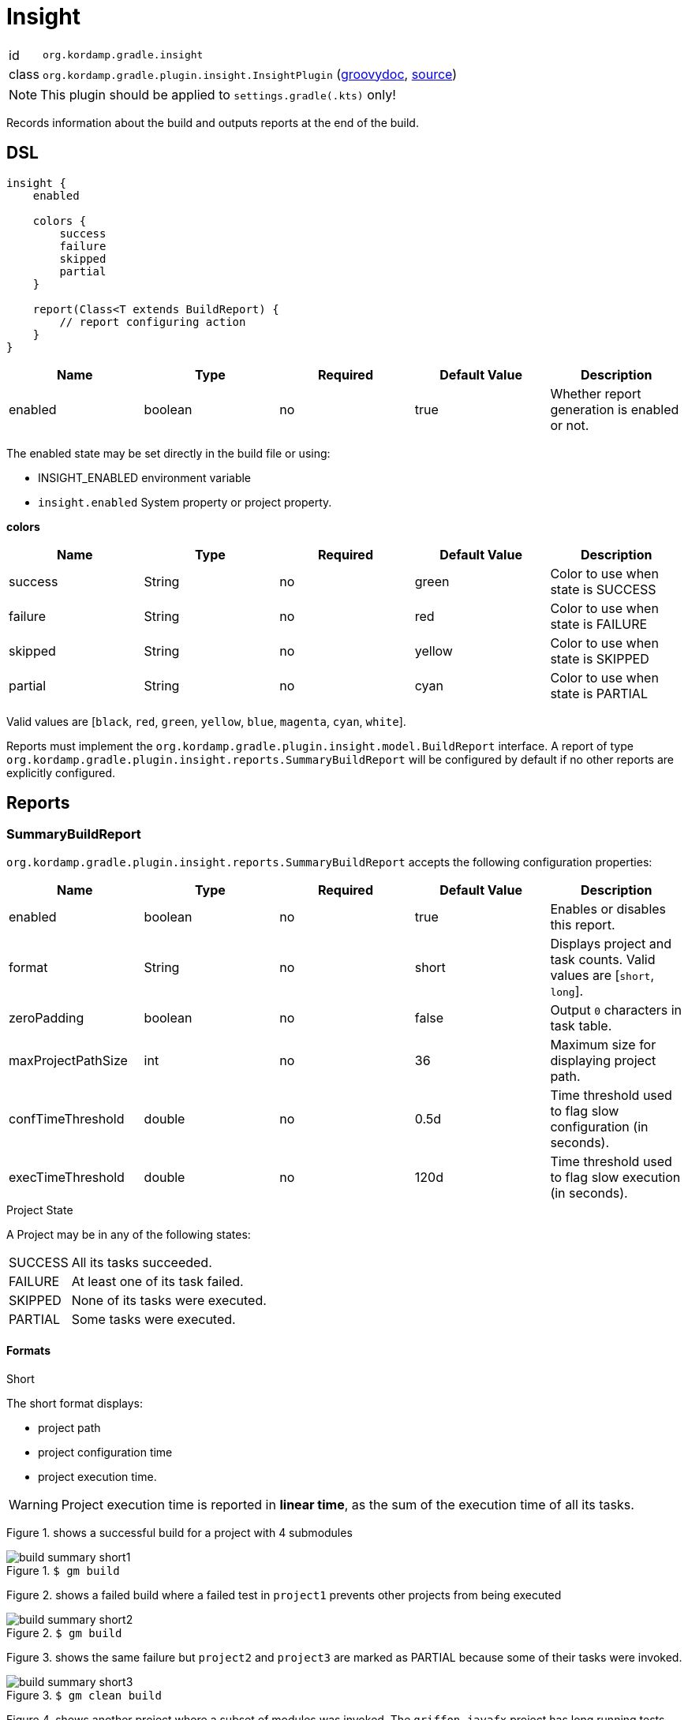 
[[_org_kordamp_gradle_insight]]
= Insight

[horizontal]
id:: `org.kordamp.gradle.insight`
class:: `org.kordamp.gradle.plugin.insight.InsightPlugin`
    (link:api/org/kordamp/gradle/plugin/insight/InsightPlugin.html[groovydoc],
     link:api-html/org/kordamp/gradle/plugin/insight/InsightPlugin.html[source])

NOTE: This plugin should be applied to `settings.gradle(.kts)` only!

Records information about the build and outputs reports at the end of the build.

[[_org_kordamp_gradle_insight_dsl]]
== DSL

[source,groovy]
[subs="+macros"]
----
insight {
    enabled

    colors {
        success
        failure
        skipped
        partial
    }

    report(Class<T extends BuildReport) {
        // report configuring action
    }
}
----

[options="header", cols="5*"]
|===
| Name    | Type    | Required | Default Value | Description
| enabled | boolean | no       | true          | Whether report generation is enabled or not.
|===

The enabled state may be set directly in the build file or using:

 - INSIGHT_ENABLED environment variable
 - `insight.enabled` System property or project property.

[[_insight_colors]]
*colors*

[options="header", cols="5*"]
|===
| Name    | Type   | Required | Default Value | Description
| success | String | no       | green         | Color to use when state is SUCCESS
| failure | String | no       | red           | Color to use when state is FAILURE
| skipped | String | no       | yellow        | Color to use when state is SKIPPED
| partial | String | no       | cyan          | Color to use when state is PARTIAL
|===

Valid values are [`black`, `red`, `green`, `yellow`, `blue`, `magenta`, `cyan`, `white`].

Reports must implement the `org.kordamp.gradle.plugin.insight.model.BuildReport` interface. A report of type
`org.kordamp.gradle.plugin.insight.reports.SummaryBuildReport` will be configured by default if no other reports are
explicitly configured.

[[_org_kordamp_gradle_insight_reports]]
== Reports

=== SummaryBuildReport
`org.kordamp.gradle.plugin.insight.reports.SummaryBuildReport` accepts the following configuration properties:

[options="header", cols="5*"]
|===
| Name               | Type    | Required | Default Value | Description
| enabled            | boolean | no       | true          | Enables or disables this report.
| format             | String  | no       | short         | Displays project and task counts. Valid values are [`short`, `long`].
| zeroPadding        | boolean | no       | false         | Output `0` characters in task table.
| maxProjectPathSize | int     | no       | 36            | Maximum size for displaying project path.
| confTimeThreshold  | double  | no       | 0.5d          | Time threshold used to flag slow configuration (in seconds).
| execTimeThreshold  | double  | no       | 120d          | Time threshold used to flag slow execution (in seconds).
|===

.Project State

A Project may be in any of the following states:

[horizontal]
SUCCESS:: All its tasks succeeded.
FAILURE:: At least one of its task failed.
SKIPPED:: None of its tasks were executed.
PARTIAL:: Some tasks were executed.

==== Formats
.Short

The short format displays:

 * project path
 * project configuration time
 * project execution time.

WARNING: Project execution time is reported in *linear time*, as the sum of the execution time of all its tasks.

Figure 1. shows a successful build for a project with 4 submodules

.`$ gm build`
image::build-summary-short1.png[align="center"]

Figure 2. shows a failed build where a failed test in `project1` prevents other projects from being executed

.`$ gm build`
image::build-summary-short2.png[align="center"]

Figure 3. shows the same failure but `project2` and `project3` are marked as PARTIAL because some of their tasks
were invoked.

.`$ gm clean build`
image::build-summary-short3.png[align="center"]

Figure 4. shows another project where a subset of modules was invoked. The `griffon-javafx` project has long running
tests and hit the default execution threshold of 2 minutes

.`$ gm :griffon-javafx:test`
image::build-summary-short4.png[align="center"]

.Long

The long format displays the same information as the short format plus a table of task states.

[horizontal]
TOT:: Total number of tasks in the project.
EXE:: Number of tasks executed.
FLD:: Number of tasks failed.
SKP:: Number of tasks skipped.
UTD:: Number of tasks that are up to date.
WRK:: Number of tasks that did work.
CHD:: Number of tasks retrieved from cache.
NSR:: Number of tasks with no source.
ACT:: Number of actionable tasks.

.Examples

Figure 5. shows a successful build for a project with 4 submodules

.`$ gm build`
image::build-summary-long1.png[align="center"]

Figure 6. shows a failed build where a failed test in `project1` prevents other projects from being executed

.`$ gm build`
image::build-summary-long2.png[align="center"]

Figure 7. shows the same failure but `project2` and `project3` are marked as PARTIAL because some of their tasks
were invoked.

.`$ gm clean build`
image::build-summary-long3.png[align="center"]
